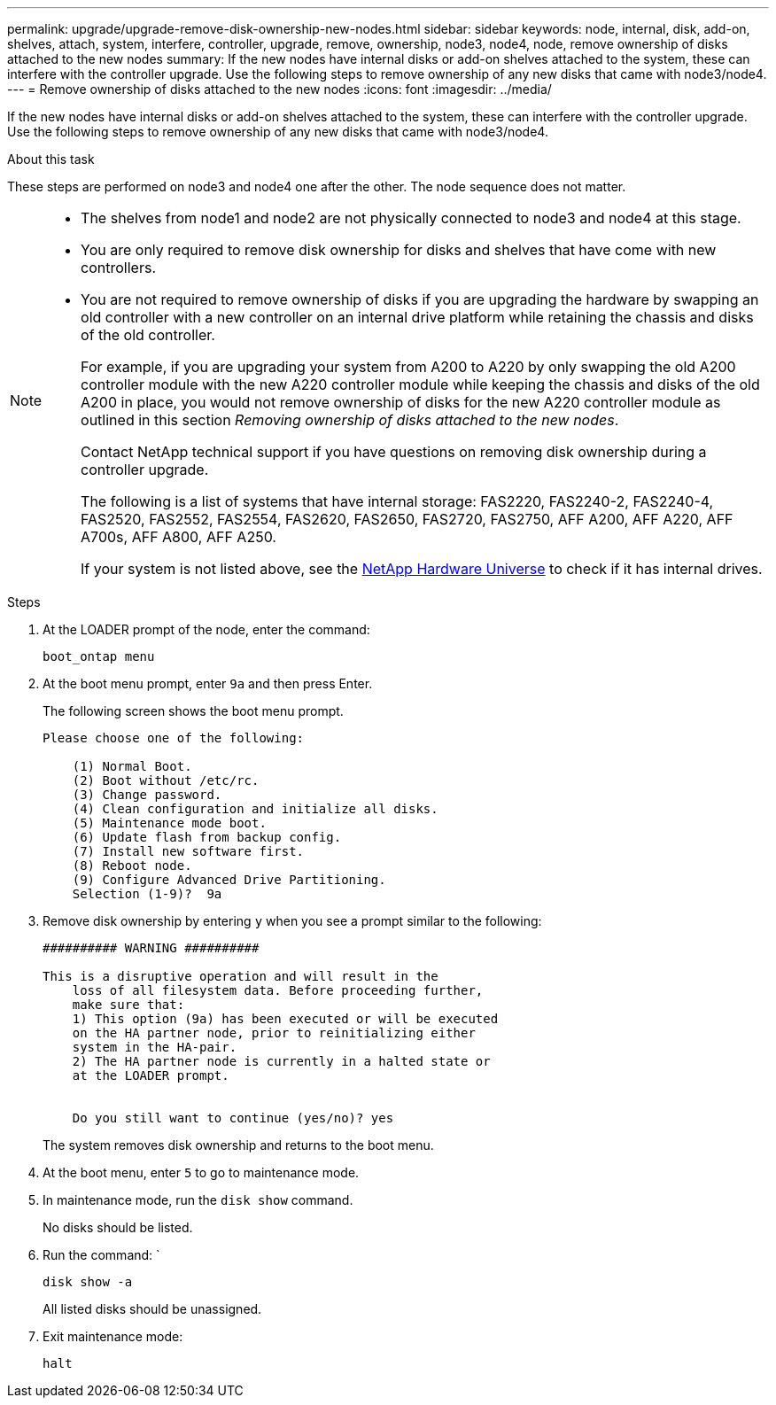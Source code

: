 ---
permalink: upgrade/upgrade-remove-disk-ownership-new-nodes.html
sidebar: sidebar
keywords: node, internal, disk, add-on, shelves, attach, system, interfere, controller, upgrade, remove, ownership, node3, node4, node, remove ownership of disks attached to the new nodes
summary: If the new nodes have internal disks or add-on shelves attached to the system, these can interfere with the controller upgrade. Use the following steps to remove ownership of any new disks that came with node3/node4.
---
= Remove ownership of disks attached to the new nodes
:icons: font
:imagesdir: ../media/

[.lead]
If the new nodes have internal disks or add-on shelves attached to the system, these can interfere with the controller upgrade. Use the following steps to remove ownership of any new disks that came with node3/node4.

.About this task
These steps are performed on node3 and node4 one after the other. The node sequence does not matter.

[NOTE]
====
* The shelves from node1 and node2 are not physically connected to node3 and node4 at this stage.
* You are only required to remove disk ownership for disks and shelves that have come with new controllers.
* You are not required to remove ownership of disks if you are upgrading the hardware by swapping an old controller with a new controller on an internal drive platform while retaining the chassis and disks of the old controller.
+
For example, if you are upgrading your system from A200 to A220 by only swapping the old A200 controller module with the new A220 controller module while keeping the chassis and disks of the old A200 in place, you would not remove ownership of disks for the new A220 controller module as outlined in this section _Removing ownership of disks attached to the new nodes_.
+
Contact NetApp technical support if you have questions on removing disk ownership during a controller upgrade.
+
The following is a list of systems that have internal storage: FAS2220, FAS2240-2, FAS2240-4, FAS2520, FAS2552, FAS2554, FAS2620, FAS2650, FAS2720, FAS2750, AFF A200, AFF A220, AFF A700s, AFF A800, AFF A250.
+
If your system is not listed above, see the https://hwu.netapp.com[NetApp Hardware Universe^] to check if it has internal drives.
====

.Steps
. At the LOADER prompt of the node, enter the command:
+
`boot_ontap menu`
. At the boot menu prompt, enter `9a` and then press Enter.
+
The following screen shows the boot menu prompt.
+
----
Please choose one of the following:

    (1) Normal Boot.
    (2) Boot without /etc/rc.
    (3) Change password.
    (4) Clean configuration and initialize all disks.
    (5) Maintenance mode boot.
    (6) Update flash from backup config.
    (7) Install new software first.
    (8) Reboot node.
    (9) Configure Advanced Drive Partitioning.
    Selection (1-9)?  9a
----

. Remove disk ownership by entering `y` when you see a prompt similar to the following:
+
----

########## WARNING ##########

This is a disruptive operation and will result in the
    loss of all filesystem data. Before proceeding further,
    make sure that:
    1) This option (9a) has been executed or will be executed
    on the HA partner node, prior to reinitializing either
    system in the HA-pair.
    2) The HA partner node is currently in a halted state or
    at the LOADER prompt.


    Do you still want to continue (yes/no)? yes
----
+
The system removes disk ownership and returns to the boot menu.

. At the boot menu, enter `5` to go to maintenance mode.
. In maintenance mode, run the `disk show` command.
+
No disks should be listed.

. Run the command: `
+
`disk show -a`
+
All listed disks should be unassigned.

. Exit maintenance mode:
+
`halt`
